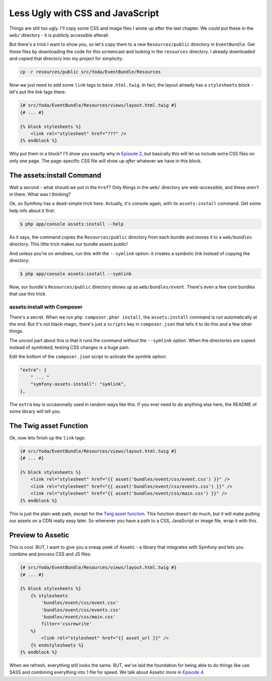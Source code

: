 Less Ugly with CSS and JavaScript
=================================

Things are still too ugly. I'll copy some CSS and image files I wrote up
after the last chapter. We could put these in the ``web/`` directory - it
is publicly accessible afterall.

But there's a trick I want to show you, so let's copy them to a new ``Resources/public``
directory in ``EventBundle``. Get these files by downloading the code for this screencast
and looking in the ``resources`` directory. I already downloaded and copied that
directory into my project for simplicity:

.. code-block:: bash

    cp -r resources/public src/Yoda/EventBundle/Resources

Now we just need to add some ``link`` tags to ``base.html.twig``. In fact,
the layout already has a ``stylesheets`` block - let's put the link tags
there:

.. code-block:: html+jinja

    {# src/Yoda/EventBundle/Resources/views/layout.html.twig #}
    {# ... #}

    {% block stylesheets %}
        <link rel="stylesheet" href="???" />
    {% endblock %}

Why put them in a block? I'll show you exactly why in `Episode 2`_, but
basically this will let us include extra CSS files on only one page. The
page-specific CSS file will show up *after* whatever we have in this block.

The assets:install Command
--------------------------

Wait a second - what should we put in the ``href``? Only things in the ``web/``
directory are web-accessible, and these *aren't* in there. What was I thinking?

Ok, so Symfony has a dead-simple trick here. Actually, it's console again,
with its ``assets:install`` command. Get some help info about it first:

.. code-block:: bash

    $ php app/console assets:install --help

As it says, the command copies the ``Resources/public`` directory from each
bundle and moves it to a ``web/bundles`` directory. This little trick makes
our bundle assets public!

And unless you're on windows, run this with the ``--symlink`` option: it
creates a symbolic link instead of copying the directory:

.. code-block:: bash

    $ php app/console assets:install --symlink

Now, our bundle's ``Resources/public`` directory shows up as ``web/bundles/event``.
There's even a few core bundles that use this trick.

assets:install with Composer
~~~~~~~~~~~~~~~~~~~~~~~~~~~~

There's a secret. When we run ``php composer.phar install``, the ``assets:install``
command is run automatically at the end. But it's not black-magic, there's
just a ``scripts`` key in ``composer.json`` that tells it to do this and
a few other things.

The uncool part about this is that it runs the command *without* the ``--symlink``
option. When the directories are copied instead of symlinked, testing CSS
changes is a huge pain.

Edit the bottom of the ``composer.json`` script to activate the symlink option:

.. code-block:: json

    "extra": {
        " ... "
        "symfony-assets-install": "symlink",
    },

The ``extra`` key is occasionally used in random ways like this. If you ever
need to do anything else here, the README of some library will tell you.

The Twig asset Function
-----------------------

Ok, *now* lets finish up the ``link`` tags:

.. code-block:: html+jinja

    {# src/Yoda/EventBundle/Resources/views/layout.html.twig #}
    {# ... #}

    {% block stylesheets %}
        <link rel="stylesheet" href="{{ asset('bundles/event/css/event.css') }}" />
        <link rel="stylesheet" href="{{ asset('bundles/event/css/events.css') }}" />
        <link rel="stylesheet" href="{{ asset('bundles/event/css/main.css') }}" />
    {% endblock %}

This is just the plain web path, except for the `Twig asset function`_. This
function doesn't do much, but it will make putting our assets on a CDN really
easy later. So whenever you have a path to a CSS, JavaScript or image file,
wrap it with this.

Preview to Assetic
------------------

This is cool. BUT, I want to give you a sneap peek of Assetic - a library
that integrates with Symfony and lets you combine and process CSS and JS
files:

.. code-block:: html+jinja

    {# src/Yoda/EventBundle/Resources/views/layout.html.twig #}
    {# ... #}

    {% block stylesheets %}
        {% stylesheets
            'bundles/event/css/event.css'
            'bundles/event/css/events.css'
            'bundles/event/css/main.css'
            filter='cssrewrite'
        %}
            <link rel="stylesheet" href="{{ asset_url }}" />
        {% endstylesheets %}
    {% endblock %}

When we refresh, everything still looks the same. BUT, we've laid the foundation
for being able to do things like use SASS and combining everything into 1
file for speed. We talk about Assetic more in `Episode 4`_.

.. _`Twig asset function`: http://symfony.com/doc/current/reference/twig_reference.html#functions
.. _`Episode 2`: http://knpuniversity.com/screencast/symfony2-ep2/basic-security#adding-css-to-a-single-page
.. _`Episode 4`: http://knpuniversity.com/screencast/symfony2-ep4/assetic
